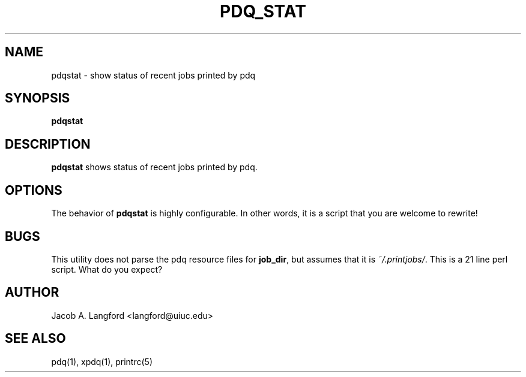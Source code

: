 .TH PDQ_STAT 1 "APRIL 1999" Linux "pdq printing manuals"
.SH NAME
pdqstat \- show status of recent jobs printed by pdq
.SH SYNOPSIS
.BI "pdqstat"
.SH DESCRIPTION
.B pdqstat 
shows status of recent jobs printed by pdq.
.SH OPTIONS
The behavior of
.B pdqstat
is highly configurable.  In other words, it is a script that
you are welcome to rewrite!
.SH BUGS
This utility does not parse the pdq resource files for 
.BR job_dir , 
but assumes that it is
.IR "~/.printjobs/" .
This is a 21 line perl script.  What do you expect?
.SH AUTHOR
Jacob A. Langford <langford@uiuc.edu>
.SH SEE ALSO
pdq(1), xpdq(1), printrc(5)
